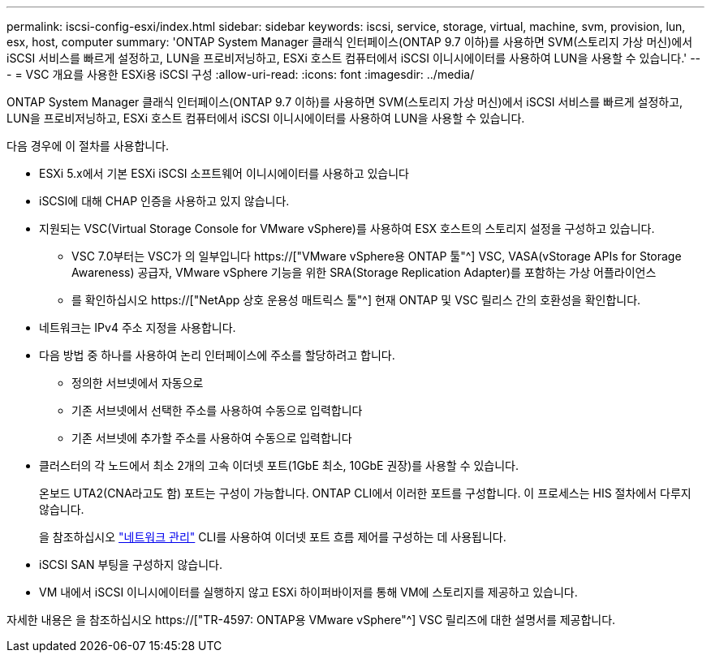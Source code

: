 ---
permalink: iscsi-config-esxi/index.html 
sidebar: sidebar 
keywords: iscsi, service, storage, virtual, machine, svm, provision, lun, esx, host, computer 
summary: 'ONTAP System Manager 클래식 인터페이스(ONTAP 9.7 이하)를 사용하면 SVM(스토리지 가상 머신)에서 iSCSI 서비스를 빠르게 설정하고, LUN을 프로비저닝하고, ESXi 호스트 컴퓨터에서 iSCSI 이니시에이터를 사용하여 LUN을 사용할 수 있습니다.' 
---
= VSC 개요를 사용한 ESXi용 iSCSI 구성
:allow-uri-read: 
:icons: font
:imagesdir: ../media/


[role="lead"]
ONTAP System Manager 클래식 인터페이스(ONTAP 9.7 이하)를 사용하면 SVM(스토리지 가상 머신)에서 iSCSI 서비스를 빠르게 설정하고, LUN을 프로비저닝하고, ESXi 호스트 컴퓨터에서 iSCSI 이니시에이터를 사용하여 LUN을 사용할 수 있습니다.

다음 경우에 이 절차를 사용합니다.

* ESXi 5.x에서 기본 ESXi iSCSI 소프트웨어 이니시에이터를 사용하고 있습니다
* iSCSI에 대해 CHAP 인증을 사용하고 있지 않습니다.
* 지원되는 VSC(Virtual Storage Console for VMware vSphere)를 사용하여 ESX 호스트의 스토리지 설정을 구성하고 있습니다.
+
** VSC 7.0부터는 VSC가 의 일부입니다 https://["VMware vSphere용 ONTAP 툴"^] VSC, VASA(vStorage APIs for Storage Awareness) 공급자, VMware vSphere 기능을 위한 SRA(Storage Replication Adapter)를 포함하는 가상 어플라이언스
** 를 확인하십시오 https://["NetApp 상호 운용성 매트릭스 툴"^] 현재 ONTAP 및 VSC 릴리스 간의 호환성을 확인합니다.


* 네트워크는 IPv4 주소 지정을 사용합니다.
* 다음 방법 중 하나를 사용하여 논리 인터페이스에 주소를 할당하려고 합니다.
+
** 정의한 서브넷에서 자동으로
** 기존 서브넷에서 선택한 주소를 사용하여 수동으로 입력합니다
** 기존 서브넷에 추가할 주소를 사용하여 수동으로 입력합니다


* 클러스터의 각 노드에서 최소 2개의 고속 이더넷 포트(1GbE 최소, 10GbE 권장)를 사용할 수 있습니다.
+
온보드 UTA2(CNA라고도 함) 포트는 구성이 가능합니다. ONTAP CLI에서 이러한 포트를 구성합니다. 이 프로세스는 HIS 절차에서 다루지 않습니다.

+
을 참조하십시오 link:https://docs.netapp.com/us-en/ontap/networking/index.html["네트워크 관리"^] CLI를 사용하여 이더넷 포트 흐름 제어를 구성하는 데 사용됩니다.

* iSCSI SAN 부팅을 구성하지 않습니다.
* VM 내에서 iSCSI 이니시에이터를 실행하지 않고 ESXi 하이퍼바이저를 통해 VM에 스토리지를 제공하고 있습니다.


자세한 내용은 을 참조하십시오 https://["TR-4597: ONTAP용 VMware vSphere"^] VSC 릴리즈에 대한 설명서를 제공합니다.
